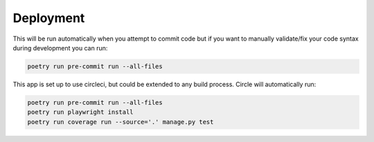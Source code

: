 Deployment
===========

This will be run automatically when you attempt to commit code but if you want to manually validate/fix your code syntax during development you can run:

.. code-block:: console

    poetry run pre-commit run --all-files

This app is set up to use circleci, but could be extended to any build process. Circle will automatically run:

.. code-block:: console
    
    poetry run pre-commit run --all-files
    poetry run playwright install
    poetry run coverage run --source='.' manage.py test
